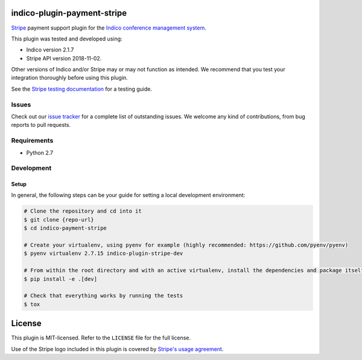 indico-plugin-payment-stripe
============================

`Stripe <https://stripe.com/>`_ payment support plugin for the `Indico conference management system <https://indico.cern.ch/>`_.

This plugin was tested and developed using:

* Indico version 2.1.7
* Stripe API version 2018-11-02.

Other versions of Indico and/or Stripe may or may not function as intended. We recommend that you test your integration
thoroughly before using this plugin.

See the `Stripe testing documentation <https://stripe.com/docs/testing>`_ for a testing guide.


Issues
------

Check out our `issue tracker <https://github.com/neicnordic/indico-plugin-stripe/issues>`_ for a complete list of
outstanding issues. We welcome any kind of contributions, from bug reports to pull requests.


Requirements
------------

* Python 2.7


Development
-----------

Setup
^^^^^

In general, the following steps can be your guide for setting a local development environment:

.. code-block:: bash

    # Clone the repository and cd into it
    $ git clone {repo-url}
    $ cd indico-payment-stripe

    # Create your virtualenv, using pyenv for example (highly recommended: https://github.com/pyenv/pyenv)
    $ pyenv virtualenv 2.7.15 indico-plugin-stripe-dev

    # From within the root directory and with an active virtualenv, install the dependencies and package itself
    $ pip install -e .[dev]

    # Check that everything works by running the tests
    $ tox


License
=======

This plugin is MIT-licensed. Refer to the ``LICENSE`` file for the full license.

Use of the Stripe logo included in this plugin is covered by `Stripe's usage agreement
<https://stripe.com/marks/legal>`_.
